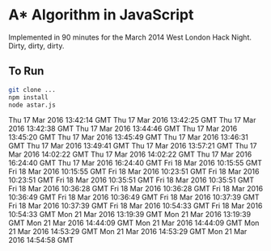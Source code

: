 * A* Algorithm in JavaScript

Implemented in 90 minutes for the March 2014 West London Hack
Night. Dirty, dirty, dirty.

** To Run

#+BEGIN_SRC sh
git clone ...
npm install
node astar.js
#+END_SRC
Thu 17 Mar 2016 13:42:14 GMT
Thu 17 Mar 2016 13:42:25 GMT
Thu 17 Mar 2016 13:42:38 GMT
Thu 17 Mar 2016 13:44:46 GMT
Thu 17 Mar 2016 13:45:20 GMT
Thu 17 Mar 2016 13:45:49 GMT
Thu 17 Mar 2016 13:46:31 GMT
Thu 17 Mar 2016 13:49:41 GMT
Thu 17 Mar 2016 13:57:21 GMT
Thu 17 Mar 2016 14:02:22 GMT
Thu 17 Mar 2016 14:02:22 GMT
Thu 17 Mar 2016 16:24:40 GMT
Thu 17 Mar 2016 16:24:40 GMT
Fri 18 Mar 2016 10:15:55 GMT
Fri 18 Mar 2016 10:15:55 GMT
Fri 18 Mar 2016 10:23:51 GMT
Fri 18 Mar 2016 10:23:51 GMT
Fri 18 Mar 2016 10:35:51 GMT
Fri 18 Mar 2016 10:35:51 GMT
Fri 18 Mar 2016 10:36:28 GMT
Fri 18 Mar 2016 10:36:28 GMT
Fri 18 Mar 2016 10:36:49 GMT
Fri 18 Mar 2016 10:36:49 GMT
Fri 18 Mar 2016 10:37:39 GMT
Fri 18 Mar 2016 10:37:39 GMT
Fri 18 Mar 2016 10:54:33 GMT
Fri 18 Mar 2016 10:54:33 GMT
Mon 21 Mar 2016 13:19:39 GMT
Mon 21 Mar 2016 13:19:39 GMT
Mon 21 Mar 2016 14:44:09 GMT
Mon 21 Mar 2016 14:44:09 GMT
Mon 21 Mar 2016 14:53:29 GMT
Mon 21 Mar 2016 14:53:29 GMT
Mon 21 Mar 2016 14:54:58 GMT

